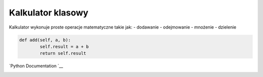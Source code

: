 Kalkulator klasowy
==================

Kalkulator wykonuje proste operacje matematyczne takie jak: - dodawanie
- odejmowanie - mnożenie - dzielenie

.. code:: python

   def add(self, a, b):
           self.result = a + b
           return self.result

`Python Documentation `__

|Static Badge| |Static Badge|

.. |Static Badge| image:: https://img.shields.io/badge/python%203.13.2%20-%20green
.. |Static Badge| image:: https://img.shields.io/badge/%20Doctest-%20blue